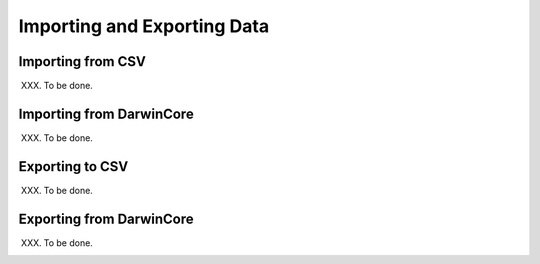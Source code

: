 Importing and Exporting Data
-----------------------------

Importing from CSV
==================
XXX. To be done.

Importing from DarwinCore
=========================
XXX. To be done.

Exporting to CSV
================
XXX. To be done.

Exporting from DarwinCore
=========================
XXX. To be done.
